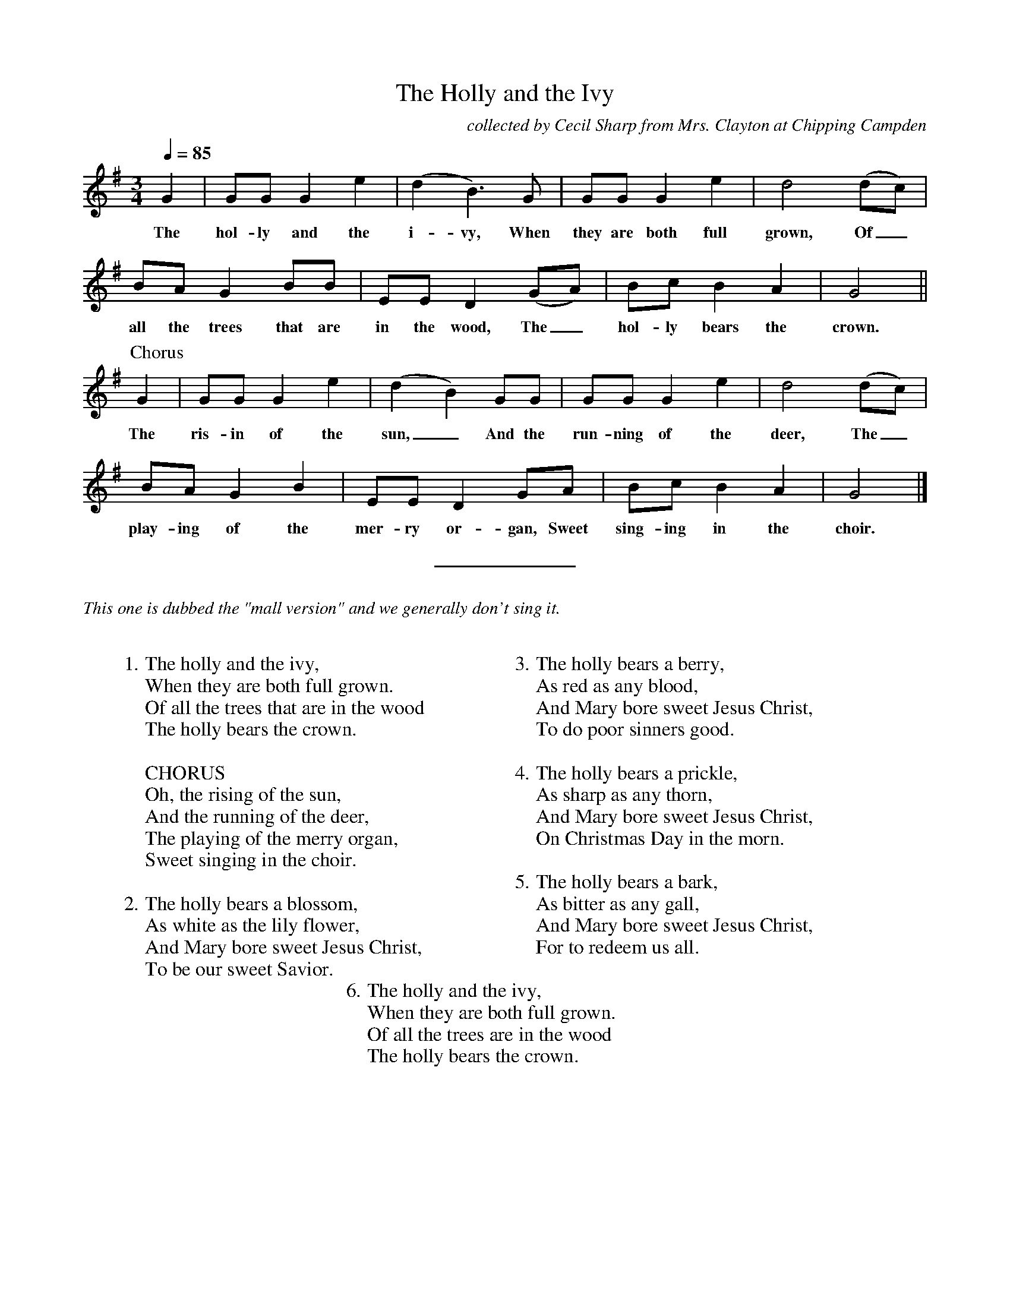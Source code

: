 %abc
I:abc-charset utf-8
%%abc-include _carols.abh

X:1
T:Holly and the Ivy, The
C:collected by Cecil Sharp from Mrs. Clayton at Chipping Campden
M:3/4
L:1/4
Q:85
K:G
%
G | G/G/ G e | (d B3/2) G/ | G/G/ G e | d2 (d/c/) |
w: The hol- ly and the i- vy, When they are both full grown, Of_
%
B/A/ G B/B/ | E/E/ D (G/A/) | B/c/ B A | G2 ||
w: all the trees that are in the wood, The_ hol- ly bears the crown.
%
[P:Chorus] G | G/G/ G e | (d B) G/G/ | G/G/ G e | d2 (d/c/) |
w: The ris- in of the sun,_ And the run- ning of the deer, The_
%
B/A/ G B | E/E/ D G/A/ | B/c/ B A | G2 |]
w: play- ing of the mer- ry or- gan, Sweet sing- ing in the choir.
%
%%sep 0.8cm 0.8cm
%
%%textfont Times-Italic 14
%%text This one is dubbed the "mall version" and we generally don't sing it.
%
%%vskip 0.8cm
%
W: 1. The holly and the ivy,
W:    When they are both full grown.
W:    Of all the trees that are in the wood
W:    The holly bears the crown.
W:
W:    CHORUS
W:    Oh, the rising of the sun,
W:    And the running of the deer,
W:    The playing of the merry organ,
W:    Sweet singing in the choir.
W:
W: 2. The holly bears a blossom,
W:    As white as the lily flower,
W:    And Mary bore sweet Jesus Christ,
W:    To be our sweet Savior.
W:
W: 3. The holly bears a berry,
W:    As red as any blood,
W:    And Mary bore sweet Jesus Christ,
W:    To do poor sinners good.
W:
W: 4. The holly bears a prickle,
W:    As sharp as any thorn,
W:    And Mary bore sweet Jesus Christ,
W:    On Christmas Day in the morn.
W:
W: 5. The holly bears a bark,
W:    As bitter as any gall,
W:    And Mary bore sweet Jesus Christ,
W:    For to redeem us all.
W:
W: 6. The holly and the ivy,
W:    When they are both full grown.
W:    Of all the trees are in the wood
W:    The holly bears the crown.
